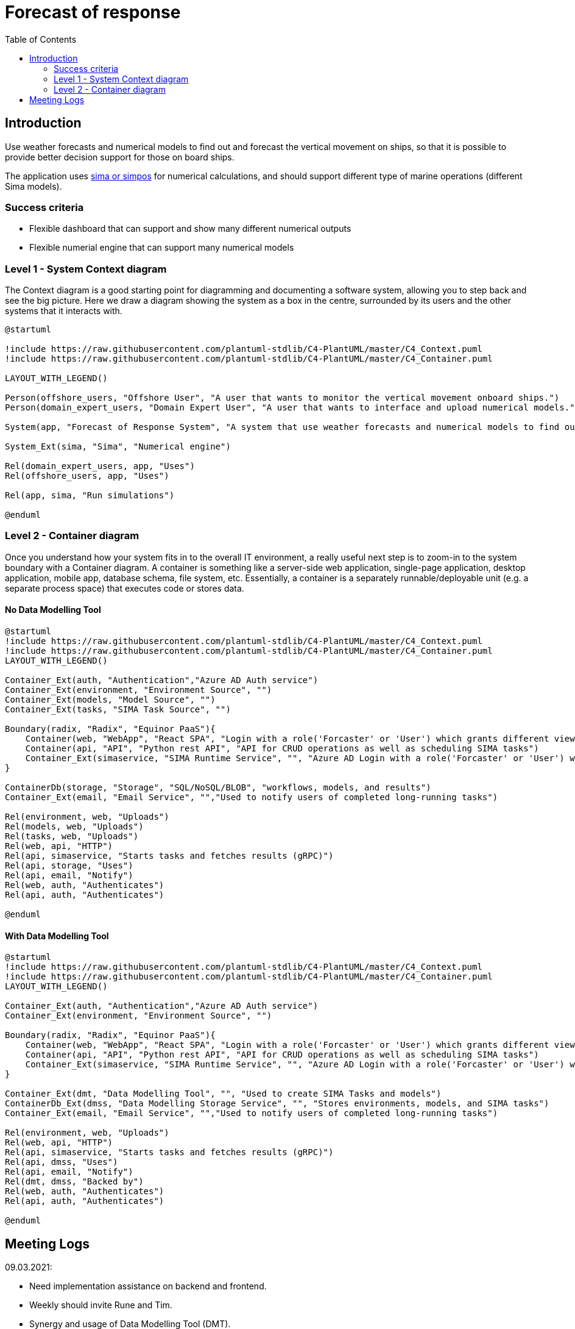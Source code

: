 = Forecast of response
:toc:
:icons: font
:hide-uri-scheme:

== Introduction

Use weather forecasts and numerical models to find out and forecast the vertical movement on ships, so that it is possible to provide better decision support for those on board ships.

The application uses https://www.sintef.no/ocean/programvare/[sima or simpos] for numerical calculations,
and should support different type of marine operations (different Sima models).

=== Success criteria

* Flexible dashboard that can support and show many different numerical outputs
* Flexible numerial engine that can support many numerical models

=== Level 1 - System Context diagram

The Context diagram is a good starting point for diagramming and documenting a software system, allowing you to step back and see the big picture. Here we draw a diagram showing the system as a box in the centre, surrounded by its users and the other systems that it interacts with.

[plantuml,,svg]
....
@startuml

!include https://raw.githubusercontent.com/plantuml-stdlib/C4-PlantUML/master/C4_Context.puml
!include https://raw.githubusercontent.com/plantuml-stdlib/C4-PlantUML/master/C4_Container.puml

LAYOUT_WITH_LEGEND()

Person(offshore_users, "Offshore User", "A user that wants to monitor the vertical movement onboard ships.")
Person(domain_expert_users, "Domain Expert User", "A user that wants to interface and upload numerical models.")

System(app, "Forecast of Response System", "A system that use weather forecasts and numerical models to find out and forecast the vertical movement on ships, so that it is possible to provide better decision support for those on board ships.")

System_Ext(sima, "Sima", "Numerical engine")

Rel(domain_expert_users, app, "Uses")
Rel(offshore_users, app, "Uses")

Rel(app, sima, "Run simulations")

@enduml
....

=== Level 2 - Container diagram
Once you understand how your system fits in to the overall IT environment, a really useful next step is to zoom-in to the system boundary with a Container diagram. A container is something like a server-side web application, single-page application, desktop application, mobile app, database schema, file system, etc. Essentially, a container is a separately runnable/deployable unit (e.g. a separate process space) that executes code or stores data.

==== No Data Modelling Tool

[plantuml,,svg]
....
@startuml
!include https://raw.githubusercontent.com/plantuml-stdlib/C4-PlantUML/master/C4_Context.puml
!include https://raw.githubusercontent.com/plantuml-stdlib/C4-PlantUML/master/C4_Container.puml
LAYOUT_WITH_LEGEND()

Container_Ext(auth, "Authentication","Azure AD Auth service")
Container_Ext(environment, "Environment Source", "")
Container_Ext(models, "Model Source", "")
Container_Ext(tasks, "SIMA Task Source", "")

Boundary(radix, "Radix", "Equinor PaaS"){
    Container(web, "WebApp", "React SPA", "Login with a role('Forcaster' or 'User') which grants different views")
    Container(api, "API", "Python rest API", "API for CRUD operations as well as scheduling SIMA tasks")
    Container_Ext(simaservice, "SIMA Runtime Service", "", "Azure AD Login with a role('Forcaster' or 'User') which grants different views")
}

ContainerDb(storage, "Storage", "SQL/NoSQL/BLOB", "workflows, models, and results")
Container_Ext(email, "Email Service", "","Used to notify users of completed long-running tasks")

Rel(environment, web, "Uploads")
Rel(models, web, "Uploads")
Rel(tasks, web, "Uploads")
Rel(web, api, "HTTP")
Rel(api, simaservice, "Starts tasks and fetches results (gRPC)")
Rel(api, storage, "Uses")
Rel(api, email, "Notify")
Rel(web, auth, "Authenticates")
Rel(api, auth, "Authenticates")

@enduml
....


==== With Data Modelling Tool

[plantuml,,svg]
....
@startuml
!include https://raw.githubusercontent.com/plantuml-stdlib/C4-PlantUML/master/C4_Context.puml
!include https://raw.githubusercontent.com/plantuml-stdlib/C4-PlantUML/master/C4_Container.puml
LAYOUT_WITH_LEGEND()

Container_Ext(auth, "Authentication","Azure AD Auth service")
Container_Ext(environment, "Environment Source", "")

Boundary(radix, "Radix", "Equinor PaaS"){
    Container(web, "WebApp", "React SPA", "Login with a role('Forcaster' or 'User') which grants different views")
    Container(api, "API", "Python rest API", "API for CRUD operations as well as scheduling SIMA tasks")
    Container_Ext(simaservice, "SIMA Runtime Service", "", "Azure AD Login with a role('Forcaster' or 'User') which grants different views")
}

Container_Ext(dmt, "Data Modelling Tool", "", "Used to create SIMA Tasks and models")
ContainerDb_Ext(dmss, "Data Modelling Storage Service", "", "Stores environments, models, and SIMA tasks")
Container_Ext(email, "Email Service", "","Used to notify users of completed long-running tasks")

Rel(environment, web, "Uploads")
Rel(web, api, "HTTP")
Rel(api, simaservice, "Starts tasks and fetches results (gRPC)")
Rel(api, dmss, "Uses")
Rel(api, email, "Notify")
Rel(dmt, dmss, "Backed by")
Rel(web, auth, "Authenticates")
Rel(api, auth, "Authenticates")

@enduml
....

== Meeting Logs

09.03.2021:

* Need implementation assistance on backend and frontend.
* Weekly should invite Rune and Tim.
* Synergy and usage of Data Modelling Tool (DMT).
** Hopefully DMT can be used, but not critical, the importance is to deliver working application.
